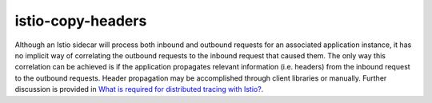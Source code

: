 istio-copy-headers
==================================

Although an Istio sidecar will process both inbound and outbound
requests for an associated application instance, it has no implicit way
of correlating the outbound requests to the inbound request that caused
them. The only way this correlation can be achieved is if the
application propagates relevant information (i.e. headers) from the
inbound request to the outbound requests. Header propagation may be
accomplished through client libraries or manually. Further discussion is
provided in `What is required for distributed tracing with
Istio? </faq/distributed-tracing/#how-to-support-tracing>`_.
